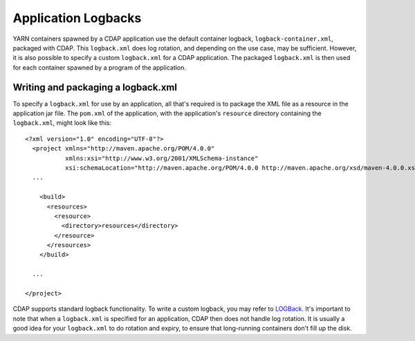 .. meta::
    :author: Cask Data, Inc.
    :copyright: Copyright © 2015 Cask Data, Inc.

.. _application-logback:

====================
Application Logbacks
====================

YARN containers spawned by a CDAP application use the default container logback, ``logback-container.xml``,
packaged with CDAP. This ``logback.xml`` does log rotation, and depending on the use case, may be sufficient.
However, it is also possible to specify a custom ``logback.xml`` for a CDAP application.
The packaged ``logback.xml`` is then used for each container spawned by a program of the application.

Writing and packaging a logback.xml
===================================
To specify a ``logback.xml`` for use by an application, all that's required is to package the XML file as a resource
in the application jar file. The ``pom.xml`` of the application, with the application's ``resource`` directory
containing the ``logback.xml``, might look like this::

  <?xml version="1.0" encoding="UTF-8"?>
    <project xmlns="http://maven.apache.org/POM/4.0.0"
             xmlns:xsi="http://www.w3.org/2001/XMLSchema-instance"
             xsi:schemaLocation="http://maven.apache.org/POM/4.0.0 http://maven.apache.org/xsd/maven-4.0.0.xsd">
    ...

      <build>
        <resources>
          <resource>
            <directory>resources</directory>
          </resource>
        </resources>
      </build>

    ...

  </project>

CDAP supports standard logback functionality. To write a custom logback, you may
refer to `LOGBack <http://logback.qos.ch/>`__. It's important to note that when a ``logback.xml`` is
specified for an application, CDAP then does not handle log rotation. It is usually a good idea for
your ``logback.xml`` to do rotation and expiry, to ensure that long-running containers don't fill up the disk.
